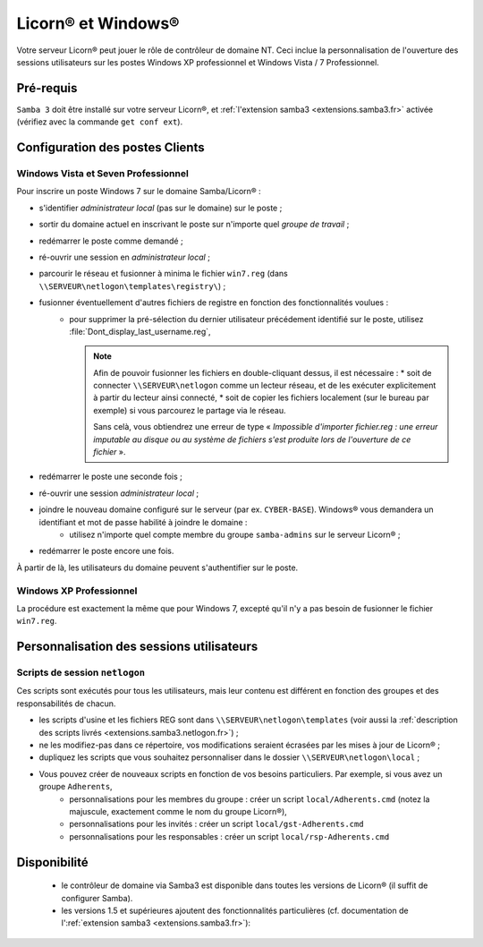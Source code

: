 
.. _windows.fr:

.. highlight:: bash

===================
Licorn® et Windows®
===================

Votre serveur Licorn® peut jouer le rôle de contrôleur de domaine NT. Ceci inclue la personnalisation de l'ouverture des sessions utilisateurs sur les postes Windows XP professionnel et Windows Vista / 7 Professionnel.


Pré-requis
~~~~~~~~~~

``Samba 3`` doit être installé sur votre serveur Licorn®, et :ref:`l'extension samba3 <extensions.samba3.fr>` activée (vérifiez avec la commande ``get conf ext``).

Configuration des postes Clients
~~~~~~~~~~~~~~~~~~~~~~~~~~~~~~~~~

Windows Vista et Seven Professionnel
====================================

Pour inscrire un poste Windows 7 sur le domaine Samba/Licorn® :

* s'identifier *administrateur local* (pas sur le domaine) sur le poste ;
* sortir du domaine actuel en inscrivant le poste sur n'importe quel *groupe de travail* ;
* redémarrer le poste comme demandé ;
* ré-ouvrir une session en *administrateur local* ;
* parcourir le réseau et fusionner à minima le fichier ``win7.reg`` (dans ``\\SERVEUR\netlogon\templates\registry\``) ;
* fusionner éventuellement d'autres fichiers de registre en fonction des fonctionnalités voulues :
	* pour supprimer la pré-sélection du dernier utilisateur précédement identifié sur le poste, utilisez :file:`Dont_display_last_username.reg`,

	  .. note:: Afin de pouvoir fusionner les fichiers en double-cliquant dessus, il est nécessaire :
		* soit de connecter ``\\SERVEUR\netlogon`` comme un lecteur réseau, et de les exécuter explicitement à partir du lecteur ainsi connecté,
		* soit de copier les fichiers localement (sur le bureau par exemple) si vous parcourez le partage via le réseau.

		Sans celà, vous obtiendrez une erreur de type « *Impossible d'importer fichier.reg : une erreur imputable au disque ou au système de fichiers s'est produite lors de l'ouverture de ce fichier* ».
* redémarrer le poste une seconde fois ;
* ré-ouvrir une session *administrateur local* ;
* joindre le nouveau domaine configuré sur le serveur (par ex. ``CYBER-BASE``). Windows® vous demandera un identifiant et mot de passe habilité à joindre le domaine :
	* utilisez n'importe quel compte membre du groupe ``samba-admins`` sur le serveur Licorn® ;
* redémarrer le poste encore une fois.

À partir de là, les utilisateurs du domaine peuvent s'authentifier sur le poste.

.. seealso:: le `Wiki de Samba à propos de Windows 7 (en anglais) <http://wiki.samba.org/index.php/Windows7>`_ pour une personnalisation plus poussée.

Windows XP Professionnel
========================

La procédure est exactement la même que pour Windows 7, excepté qu'il n'y a pas besoin de fusionner le fichier ``win7.reg``.

Personnalisation des sessions utilisateurs
~~~~~~~~~~~~~~~~~~~~~~~~~~~~~~~~~~~~~~~~~~

Scripts de session ``netlogon``
===============================

Ces scripts sont exécutés pour tous les utilisateurs, mais leur contenu est différent en fonction des groupes et des responsabilités de chacun.

* les scripts d'usine et les fichiers REG sont dans ``\\SERVEUR\netlogon\templates`` (voir aussi la :ref:`description des scripts livrés <extensions.samba3.netlogon.fr>`) ;
* ne les modifiez-pas dans ce répertoire, vos modifications seraient écrasées par les mises à jour de Licorn® ;
* dupliquez les scripts que vous souhaitez personnaliser dans le dossier ``\\SERVEUR\netlogon\local`` ;
* Vous pouvez créer de nouveaux scripts en fonction de vos besoins particuliers. Par exemple, si vous avez un groupe ``Adherents``,
	* personnalisations pour les membres du groupe : créer un script ``local/Adherents.cmd`` (notez la majuscule, exactement comme le nom du groupe Licorn®),
	* personnalisations pour les invités : créer un script ``local/gst-Adherents.cmd``
	* personnalisations pour les responsables : créer un script ``local/rsp-Adherents.cmd``

Disponibilité
~~~~~~~~~~~~~

 * le contrôleur de domaine via Samba3 est disponible dans toutes les versions de Licorn® (il suffit de configurer Samba).
 * les versions 1.5 et supérieures ajoutent des fonctionnalités particulières (cf. documentation de l':ref:`extension samba3 <extensions.samba3.fr>`):


